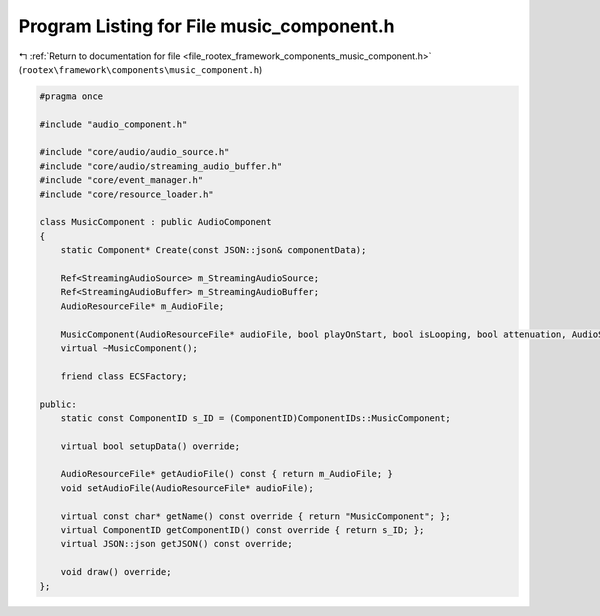 
.. _program_listing_file_rootex_framework_components_music_component.h:

Program Listing for File music_component.h
==========================================

|exhale_lsh| :ref:`Return to documentation for file <file_rootex_framework_components_music_component.h>` (``rootex\framework\components\music_component.h``)

.. |exhale_lsh| unicode:: U+021B0 .. UPWARDS ARROW WITH TIP LEFTWARDS

.. code-block:: cpp

   #pragma once
   
   #include "audio_component.h"
   
   #include "core/audio/audio_source.h"
   #include "core/audio/streaming_audio_buffer.h"
   #include "core/event_manager.h"
   #include "core/resource_loader.h"
   
   class MusicComponent : public AudioComponent
   {
       static Component* Create(const JSON::json& componentData);
   
       Ref<StreamingAudioSource> m_StreamingAudioSource;
       Ref<StreamingAudioBuffer> m_StreamingAudioBuffer;
       AudioResourceFile* m_AudioFile;
   
       MusicComponent(AudioResourceFile* audioFile, bool playOnStart, bool isLooping, bool attenuation, AudioSource::AttenuationModel model, ALfloat rolloffFactor, ALfloat referenceDistance, ALfloat maxDistance);
       virtual ~MusicComponent();
   
       friend class ECSFactory;
   
   public:
       static const ComponentID s_ID = (ComponentID)ComponentIDs::MusicComponent;
   
       virtual bool setupData() override;
   
       AudioResourceFile* getAudioFile() const { return m_AudioFile; }
       void setAudioFile(AudioResourceFile* audioFile);
   
       virtual const char* getName() const override { return "MusicComponent"; };
       virtual ComponentID getComponentID() const override { return s_ID; };
       virtual JSON::json getJSON() const override;
   
       void draw() override;
   };
